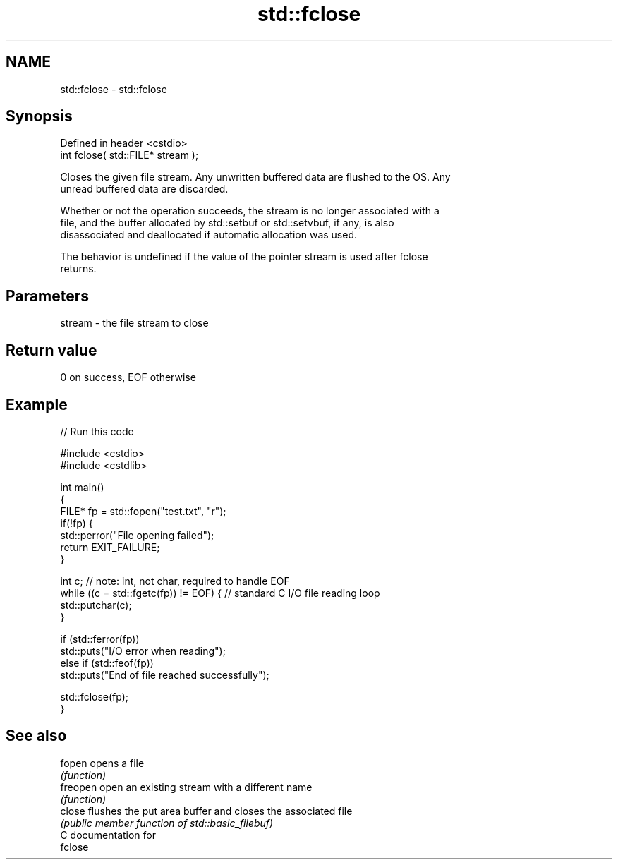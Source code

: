 .TH std::fclose 3 "2018.03.28" "http://cppreference.com" "C++ Standard Libary"
.SH NAME
std::fclose \- std::fclose

.SH Synopsis
   Defined in header <cstdio>
   int fclose( std::FILE* stream );

   Closes the given file stream. Any unwritten buffered data are flushed to the OS. Any
   unread buffered data are discarded.

   Whether or not the operation succeeds, the stream is no longer associated with a
   file, and the buffer allocated by std::setbuf or std::setvbuf, if any, is also
   disassociated and deallocated if automatic allocation was used.

   The behavior is undefined if the value of the pointer stream is used after fclose
   returns.

.SH Parameters

   stream - the file stream to close

.SH Return value

   0 on success, EOF otherwise

.SH Example

   
// Run this code

 #include <cstdio>
 #include <cstdlib>
  
 int main()
 {
     FILE* fp = std::fopen("test.txt", "r");
     if(!fp) {
         std::perror("File opening failed");
         return EXIT_FAILURE;
     }
  
     int c; // note: int, not char, required to handle EOF
     while ((c = std::fgetc(fp)) != EOF) { // standard C I/O file reading loop
        std::putchar(c);
     }
  
     if (std::ferror(fp))
         std::puts("I/O error when reading");
     else if (std::feof(fp))
         std::puts("End of file reached successfully");
  
     std::fclose(fp);
 }

.SH See also

   fopen   opens a file
           \fI(function)\fP 
   freopen open an existing stream with a different name
           \fI(function)\fP 
   close   flushes the put area buffer and closes the associated file
           \fI(public member function of std::basic_filebuf)\fP 
   C documentation for
   fclose
